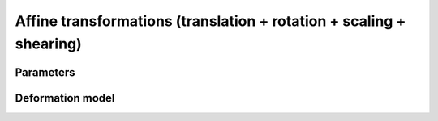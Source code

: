 .. _explanation_deformation_affine:

Affine transformations (translation + rotation + scaling + shearing)
=====================================================================

Parameters
~~~~~~~~~~

Deformation model
~~~~~~~~~~~~~~~~~
